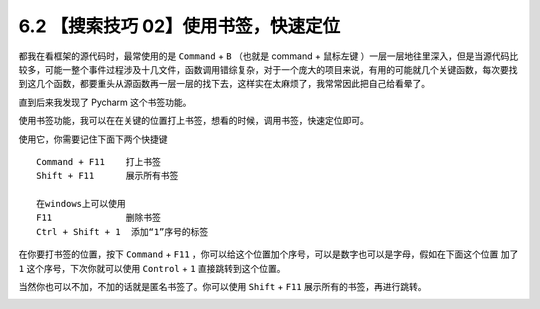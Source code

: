 6.2 【搜索技巧 02】使用书签，快速定位
=====================================

|image0|

都我在看框架的源代码时，最常使用的是 ``Command`` + ``B`` （也就是
command + 鼠标左键
）一层一层地往里深入，但是当源代码比较多，可能一整个事件过程涉及十几文件，函数调用错综复杂，对于一个庞大的项目来说，有用的可能就几个关键函数，每次要找到这几个函数，都要重头从源函数再一层一层的找下去，这样实在太麻烦了，我常常因此把自己给看晕了。

直到后来我发现了 Pycharm 这个书签功能。

使用书签功能，我可以在在关键的位置打上书签，想看的时候，调用书签，快速定位即可。

使用它，你需要记住下面下两个快捷键

::

   Command + F11    打上书签
   Shift + F11      展示所有书签

   在windows上可以使用
   F11              删除书签
   Ctrl + Shift + 1  添加“1”序号的标签

在你要打书签的位置，按下 ``Command`` + ``F11``
，你可以给这个位置加个序号，可以是数字也可以是字母，假如在下面这个位置
加了 ``1`` 这个序号，下次你就可以使用 ``Control`` + ``1``
直接跳转到这个位置。

|image1|

当然你也可以不加，不加的话就是匿名书签了。你可以使用 ``Shift`` + ``F11``
展示所有的书签，再进行跳转。

|image2|

.. |image0| image:: http://image.iswbm.com/20200804124133.png
.. |image1| image:: http://image.python-online.cn/20190324111429.png
.. |image2| image:: http://image.iswbm.com/20200607174235.png

